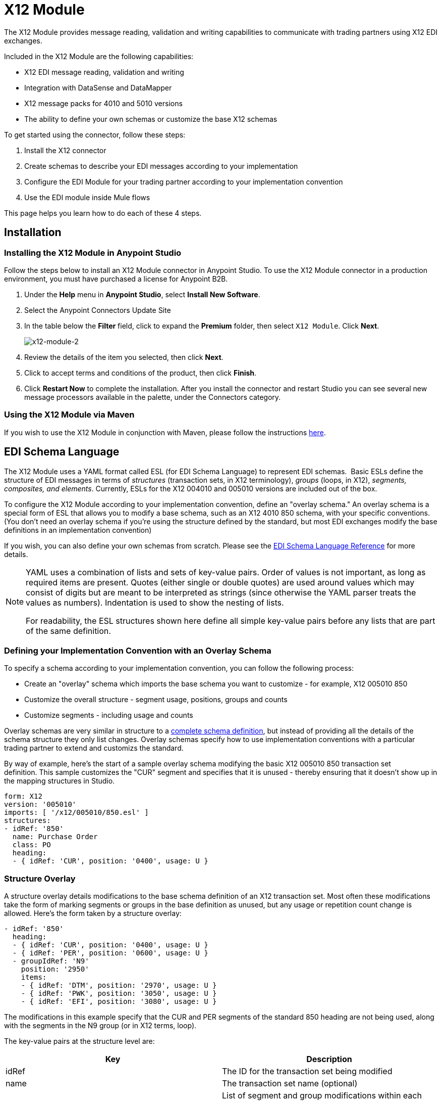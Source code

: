 = X12 Module
:keywords: b2b, x12, schema, module, edi

The X12 Module provides message reading, validation and writing capabilities to communicate with trading partners using X12 EDI exchanges.

Included in the X12 Module are the following capabilities:

* X12 EDI message reading, validation and writing
* Integration with DataSense and DataMapper 
* X12 message packs for 4010 and 5010 versions
* The ability to define your own schemas or customize the base X12 schemas

To get started using the connector, follow these steps:

. Install the X12 connector
. Create schemas to describe your EDI messages according to your implementation
. Configure the EDI Module for your trading partner according to your implementation convention
. Use the EDI module inside Mule flows

This page helps you learn how to do each of these 4 steps.

== Installation

=== Installing the X12 Module in Anypoint Studio

Follow the steps below to install an X12 Module connector in Anypoint Studio. To use the X12 Module connector in a production environment, you must have purchased a license for Anypoint B2B.

. Under the *Help* menu in *Anypoint Studio*, select *Install New Software*. 
. Select the Anypoint Connectors Update Site
. In the table below the *Filter* field, click to expand the *Premium* folder, then select `X12 Module`. Click *Next*. 
+
image:x12-module-2.png[x12-module-2]
+
. Review the details of the item you selected, then click *Next*.
. Click to accept terms and conditions of the product, then click *Finish*.
. Click *Restart Now* to complete the installation. After you install the connector and restart Studio you can see several new message processors available in the palette, under the Connectors category.

=== Using the X12 Module via Maven

If you wish to use the X12 Module in conjunction with Maven, please follow the instructions link:http://mulesoft.github.io/edi-module/x12/guide/install.html[here].

== EDI Schema Language

The X12 Module uses a YAML format called ESL (for EDI Schema Language) to represent EDI schemas.  Basic ESLs define the structure of EDI messages in terms of _structures_ (transaction sets, in X12 terminology), _groups_ (loops, in X12), _segments, composites, and elements_. Currently, ESLs for the X12 004010 and 005010 versions are included out of the box. 

To configure the X12 Module according to your implementation convention, define an "overlay schema." An overlay schema is a special form of ESL that allows you to modify a base schema, such as an X12 4010 850 schema, with your specific conventions. (You don't need an overlay schema if you're using the structure defined by the standard, but most EDI exchanges modify the base definitions in an implementation convention)

If you wish, you can also define your own schemas from scratch. Please see the link:/anypoint-b2b/edi-schema-language-reference[EDI Schema Language Reference] for more details.

[NOTE]
====
YAML uses a combination of lists and sets of key-value pairs. Order of values is not important, as long as required items are present. Quotes (either single or double quotes) are used around values which may consist of digits but are meant to be interpreted as strings (since otherwise the YAML parser treats the values as numbers). Indentation is used to show the nesting of lists.

For readability, the ESL structures shown here define all simple key-value pairs before any lists that are part of the same definition.
====

=== Defining your Implementation Convention with an Overlay Schema

To specify a schema according to your implementation convention, you can follow the following process:

* Create an "overlay" schema which imports the base schema you want to customize - for example, X12 005010 850
* Customize the overall structure - segment usage, positions, groups and counts
* Customize segments - including usage and counts

Overlay schemas are very similar in structure to a link:/anypoint-b2b/edi-schema-language-reference[complete schema definition], but instead of providing all the details of the schema structure they only list changes. Overlay schemas specify how to use implementation conventions with a particular trading partner to extend and customizs the standard.

By way of example, here's the start of a sample overlay schema modifying the basic X12 005010 850 transaction set definition. This sample customizes the "CUR" segment and specifies that it is unused - thereby ensuring that it doesn't show up in the mapping structures in Studio.

[source,yaml, linenums]
----
form: X12
version: '005010'
imports: [ '/x12/005010/850.esl' ]
structures:
- idRef: '850'
  name: Purchase Order
  class: PO
  heading:
  - { idRef: 'CUR', position: '0400', usage: U }
----

=== Structure Overlay

A structure overlay details modifications to the base schema definition of an X12 transaction set. Most often these modifications take the form of marking segments or groups in the base definition as unused, but any usage or repetition count change is allowed. Here's the form taken by a structure overlay:

[source,yaml, linenums]
----
- idRef: '850'
  heading:
  - { idRef: 'CUR', position: '0400', usage: U }
  - { idRef: 'PER', position: '0600', usage: U }
  - groupIdRef: 'N9'
    position: '2950'
    items:
    - { idRef: 'DTM', position: '2970', usage: U }
    - { idRef: 'PWK', position: '3050', usage: U }
    - { idRef: 'EFI', position: '3080', usage: U }
----

The modifications in this example specify that the CUR and PER segments of the standard 850 heading are not being used, along with the segments in the N9 group (or in X12 terms, loop).

The key-value pairs at the structure level are:

[cols=",",options="header",]
|===
|Key |Description
|idRef |The ID for the transaction set being modified
|name |The transaction set name (optional)
|heading, detail, summary |List of segment and group modifications within each section of the structure (optional, each is only used when there are modifications to that section)
|===

The lists of segment modifications for the different sections of the structure (heading, detail, summary) all use the same structure. Each item in the list is either a segment reference or a group definition. Segment references are shown using a compact YAML syntax where the values for each reference are given as comma-separated key-value pairs enclosed in curly braces. The values are:

[cols=",",options="header",]
|===
|Key |Description
|idRef |The referenced segment id (optional, verified if provided but otherwise ignored – the position value is used to uniquely identify segments within the section)
|position |The segment position within the transaction set section
|usage |Usage code, which may be M for Mandatory, O for Optional, C for Conditional, or U for Unused (optional, base definition value used if not specified)
|count |Maximum repetition count value, which may be a number or the special value '>1' meaning any number of repeats (optional, base definition value used if not specified)
|===

Group overlays are shown in expanded form, with key-value pairs on separate lines. The values in a group definition are:

[cols=",",options="header",]
|===
|Key |Description
|groupIdRef |The referenced group id (optional, verified if provided but otherwise ignored – the position value is used to uniquely identify a group within a section)
|position |The segment position within the transaction set section
|usage |Usage code, which may be M for Mandatory, O for Optional, C for Conditional, or U for Unused
|count |Maximum repetition count value, which may be a number or the special value '>1' meaning any number of repeats (optional, base definition value used if not specified)
|items |List of segments (and potentially nested loops) making up the loop
|===

=== Segment Overlays

A segment overlay again details modifications to the base schema definition. Most often these modifications take the form of marking elements or composites in the base definition as unused, but any usage or repetition count change is allowed. Here are some sample segment overlays:

[source,yaml, linenums]
----
segments:
- { idRef: AMT, trim: 3 }
- idRef: BEG
  items:
  - { position: 4, usage: U }
- { idRef: DTM, trim: 3 }
- idRef: ITD
  items:
  - { position: 4, usage: U }
  - { position: 6, usage: U }
----

The above example uses the compact form for segment modifications that only involve a truncate, while modifications that make changes to individual values are expressed in expanded form. As with all the other YAML examples, the two forms are actually equivalent and can be used interchangeably.

The key-value pairs in a segment overlay are:

[cols=",",options="header",]
|===
|Key |Description
|idRef |Segment identifier
|trim |Trim position in segment, meaning all values from this point on are marked as unused (optional)
|items |List of individual value modifications
|===

The items list references values in the segment by position. The values for these references are:

[cols=",",options="header",]
|===
|Key |Description
|position |The value position within the segment
|name |The name of the value in the segment (optional, base definition value used if not specified)
|usage |Usage code, which may be M for Mandatory, O for Optional, C for Conditional, or U for Unused (optional, base definition value used if not specified)
|count |Maximum repetition count value, which may be any number or the special value '>1' meaning any number of repeats (optional, base definition value used if not specified)
|===

=== Determining the X12 Schema Location

To use the connector, you need to know the locations of the schemas in your project. If you're using the out of the box X12 schemas and not customizing anything, the schema location follows the  `/x12/{version}/{transaction-set}.esl` pattern. For example, if you're using the `005010` version and the 850 transaction set, your schema location is `/x12/005010/850.esl`.

If you're creating a custom implementation convention, you should put your schemas under a directory in src/main/app and refer to the location using `${app.home}`. For example, if you've put your 850 schema under src/main/app/mypartner/850.esl, your schema location is `${app.home}/mypartner/850.esl`.

== Configuring the X12 Module

After you install the connector and configure your schema customizations (if any), you can start using the connector. Create separate configurations for each implementation convention.

[tabs]
------
[tab,title="Studio Visual Editor"]
....

Follow these steps to create a global X12 module configuration in a Mule application:

. Click the *Global Elements* tab at the base of the canvas, then click *Create*.
. In the *Choose Global Type* wizard, use the filter to locate and select, *X12 Module*, then click *OK*.
+
image:x12-module-3.png[x12-module-3]
+
. Configure the parameters according to the connector reference.
. Click *OK* to save the global connector configurations.
. Return to the *Message Flow* tab in Studio.

....
[tab,title="XML Editor or Standalone"]
....

Ensure that you have included the EDI namespaces in your configuration file.

[source, code, linenums]
----
segments:
- { idRef: AMT, trim: 3 }
- idRef: BEG
  items:
  - { position: 4, usage: U }
- { idRef: DTM, trim: 3 }
- idRef: ITD
  items:
  - { position: 4, usage: U }
  - { position: 6, usage: U }
----

Follow these steps to configure a EDI module in your application.

. Create a global ServiceNow configuration outside and above your flows, using the following global configuration code.
+
[source, xml, linenums]
----
<x12-edi:config name="MyTradingPartner" doc:name="EDI" interchangeIdQualifierSelf="01" interchangeIdSelf="ABCDEFG" groupIdSelf="ABC123" interchangeIdQualifierPartner="01" interchangeIdPartner="HIJKLMN" groupIdPartner="DEF456">
    <x12-edi:schemas>
        <x12-edi:schema>/x12/005010/850.esl</x12-edi:schema>
        <x12-edi:schema>/x12/005010/855.esl</x12-edi:schema>
    </x12-edi:schemas>
</x12-edi:config>
----
+
. Configure the connector according to your implementation convention using the guide below.
....
------

After you set up a global element for your X12 module, configure the schemas, acknowledgements, IDs, and the parser options. A reference for these options is located in the link:http://mulesoft.github.com/edi-module[EDI module reference].

=== Setting Your Schema Locations

[NOTE]
Currently, you can only configure schema locations in the XML view.

Using the schema locations determined above, switch to the XML view by clicking Configuration XML and modify your X12 module configuration to include a list of all the schemas you wish to include by adding an <http://edischema[edi:schema]> element for each document type:

[source, xml, linenums]
----
<x12-edi:config name="MyTradingPartner" doc:name="EDI" interchangeIdQualifierSelf="01" interchangeIdSelf="ABCDEFG" groupIdSelf="ABC123" interchangeIdQualifierPartner="01" interchangeIdPartner="HIJKLMN" groupIdPartner="DEF456">
    <x12-edi:schemas>
        <x12-edi:schema>/x12/005010/850.esl</x12-edi:schema>
        <x12-edi:schema>/x12/005010/855.esl</x12-edi:schema>
    </x12-edi:schemas>
</x12-edi:config>
----

=== Setting your X12 Interchange IDs

You can configure the interchange ID, interchange ID qualifier, and group application ID for you and your partner on the X12 Module connector configuration.

The "Self identification" parameters identify your side of the trading partner relationship, while the "Partner identification" parameters identify your trading partner. The values you set aree used when writing EDI messages to supply the interchange ID, interchange ID qualifier, or group application ID, and are verified in receive messages. If you don't want to restrict incoming messages you can leave these blank, and set the values for outgoing messages on the write operation or the actual outgoing message. Values set on the write operation overrides the connector configuration, and values set directly on the message overrides both the connector configuration and any values set on the write operation.

== Understanding X12 Message Structure

The connector enables reading or writing of X12 documents into or from the canonical EDI message structure. This structure is represented as a hierarchy of Java Maps and Lists, which can be manipulated using DataMapper or code. Each transaction has its own structure, as defined in the schemas, as outlined above.

The message itself contains the following keys:

[width="100%",cols="50%,50%",options="header",]
|===
|Key name |Description
|Delimiters (optional) |The delimiters used for the message (set based on the last interchange processed by a read operation). If set for a write operation this overrides the values in the module configuration. The characters in the string are interpreted based on position, in the following order: (data separator), (sub-element separator), (repetition separator, or 'U' if none), (segment terminator)
|Errors (read only) |A list of errors which are associated with the input as a whole, or with interchanges with no valid transaction sets. (See the X12Error structure description in the Reading and Validating EDI Messages section below)
|FunctionalAcksGenerated (read only) |A list of 997 or 999 acknowledgments (as configured) that were generated by the module during the read operation. To send an acknowledgement, see the Sending Acknowledgements section below.
|Group (read only) |Map of GS group header segment values used as defaults when writing groups.
|Interchange (read only) |Map of ISA interchange header segment values used as defaults when writing interchanges.
|InterchangeAcksGenerated (read only) |A list of TA1 acknowledgments that were generated by the module during the read operation.
|InterchangeAcksReceived (read only) |A list of TA1 acknowledgments that were received by the module during the read operation.
|InterchangeAcksToSend (write only) |A list of TA1 acknowledgments that are to be sent by the module during the write operation.
|Transactions |A hierarchy of the transaction sets which were read by the module during a read operation, or which are to be sent by the module during a write operation. The value of this top-level key is a map with standard versions as keys, in the form "v005010" (for instance). For example, if you are using version 005010 850 and 855 transaction sets, the Transactions would contain a map with on key, "v005010". The value of this key would be another map, this one with two keys, "850" and "855". Each of these would contain a list of individual 850 and 855 transaction sets that you could then process. If you're using 997 functional acknowledgments "997" is the key for a list of 997 transaction sets.
|===

Individual transaction sets have their own maps, with the following keys:

[cols=",",options="header",]
|===
|Key name |Description
|Detail |Map of segments or loops from the detail section of the transaction set. Values are maps for segments or loops which occur at most once, lists of maps for values which may be repeated.
|Errors (read only) |A list of errors which are associated with the transaction set. (See the EdifactError structure description in the Reading and Validating EDI Messages section below)
|Group |Map of GS group header segment values. When reading a message, this map is the actual data from the enclosing group (a single map linked from all transaction sets in the group). When writing a message, these values are used for creating the enclosing group Values not populated in this map default to the values from the Group map at the message level.
|Heading |Map of segments or loops from the heading section of the transaction set. Values are maps for segments or loops which occur at most once, lists of maps for values which may be repeated.
|Id |Transaction id, which must match the key of the containing transaction list.
|Interchange |Map of ISA interchange header segment values. When reading a message, this map is the actual data from the enclosing interchange (a single map linked from all transaction sets in the interchange). When writing a message, these values are used for creating the enclosing interchange (gathering transactions with the same interchange values into a single interchange, regardless of whether the actual maps are the same or not). Values not populated in this map default to the values from the Interchange map at the message level.
|Name |Transaction set name.
|SetHeader |Map of ST transaction set header segment values. This gives the actual header data for a read operation, and allows you to provide overrides for configuration settings for a write operation.
|Summary |Map of segments or loops from the summary section of the transaction set. Values are maps for segments or loops which occur at most once, lists of maps for values which may be repeated.
|===

== Reading and Validating X12 EDI Messages

To read an X12 message, search the palette for "X12 EDI" and drag the X12 module into a flow. Then, go to the properties view, select the connector configuration you created above and select the "Read" operation. This operation reads any byte stream into the structure described by your X12 schemas.

The X12 module validates the message when it reads it in. Message validation includes checking the syntax and content of envelope segments ISA, GS, GE, and IEA as well as the actual transaction sets in the message. Normally errors are both logged and accumulated and reported in either TA1 technical acknowledgment segments or 997 acknowledgment transaction sets, and all accepted transaction sets (whether error free or with non-fatal errors) are passed on for processing as part of the output message Map. Errors in reading the input data results in exceptions being thrown.

image:x12-module-4.png[x12-module-4]

Error data entered in the receive data map uses the X12Error class, a read-only JavaBean with the following properties:

[width="100%",cols="50%,50%",options="header",]
|===
|Property |Description
|segment |The zero-based index within the input of the segment causing the error
|fatal |Flag for a fatal error, meaning the associated transaction set, group, or interchange was rejected as a result of the error
|errorType |Enumeration for the different types of errors defined by the X12 standards: INTERCHANGE_NOTE, GROUP_SYNTAX, TRANSACTION_SYNTAX, or SEGMENT_SYNTAX, ELEMENT_SYNTAX
|errorCode |Error code, as defined by the X12 standard for the indicated type of error
|errorText |Text description of the error
|===

Error data is returned by the read operation as optional lists with the "Errors" key at every level of the data structure. At the transaction set level, this list contains non-fatal errors encountered during the parsing of that transaction set. At the interchange level, this list contains errors (both fatal and non-fatal) for transaction sets with fatal errors. At the root level of the read, this list contains both interchange errors and errors for transaction sets included in interchanges with no valid transaction sets.

== Writing X12 EDI Messages

To write an outgoing message, construct an outgoing X12 EDI message according to the structure as defined above. For example, this sample creates an outgoing EDI message which is written to a file.

[source, xml, linenums]
----
...
<x12-edi:write config-ref="Walmart" doc:name="Send 855"/>
<file:outbound-endpoint responseTimeout="10000" doc:name="File" path="output" outputPattern="ack.edi"/>
----

== Sending Acknowledgements

Sending acknowledgments is the same as writing any other EDI message, except you set the transactions to the acknowledgements that were generated during the read operation. For example:

[source, xml, linenums]
----
<x12-edi:read config-ref="Walmart" doc:name="Read EDI Doc"/>
...
<set-payload value="#[ ['Transactions' : ['997' : payload.FunctionalAcksGenerated] ] ]" doc:name="Create outgoing message"/>
<x12-edi:write config-ref="Walmart" doc:name="Send 997"/>
<file:outbound-endpoint responseTimeout="10000" doc:name="File" path="output" outputPattern="ack.edi"/>
----

If you use 999 acknowledgements, add any required CTX segments yourself to the basic structure generated by the X12 Module (currently it does not track implementation convention changes to the base transaction set structure).
